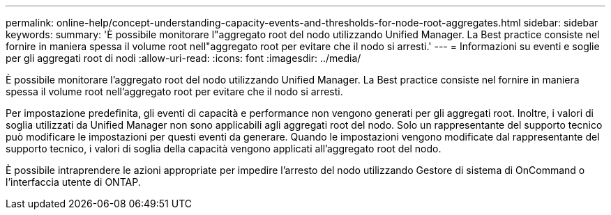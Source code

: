 ---
permalink: online-help/concept-understanding-capacity-events-and-thresholds-for-node-root-aggregates.html 
sidebar: sidebar 
keywords:  
summary: 'È possibile monitorare l"aggregato root del nodo utilizzando Unified Manager. La Best practice consiste nel fornire in maniera spessa il volume root nell"aggregato root per evitare che il nodo si arresti.' 
---
= Informazioni su eventi e soglie per gli aggregati root di nodi
:allow-uri-read: 
:icons: font
:imagesdir: ../media/


[role="lead"]
È possibile monitorare l'aggregato root del nodo utilizzando Unified Manager. La Best practice consiste nel fornire in maniera spessa il volume root nell'aggregato root per evitare che il nodo si arresti.

Per impostazione predefinita, gli eventi di capacità e performance non vengono generati per gli aggregati root. Inoltre, i valori di soglia utilizzati da Unified Manager non sono applicabili agli aggregati root del nodo. Solo un rappresentante del supporto tecnico può modificare le impostazioni per questi eventi da generare. Quando le impostazioni vengono modificate dal rappresentante del supporto tecnico, i valori di soglia della capacità vengono applicati all'aggregato root del nodo.

È possibile intraprendere le azioni appropriate per impedire l'arresto del nodo utilizzando Gestore di sistema di OnCommand o l'interfaccia utente di ONTAP.

